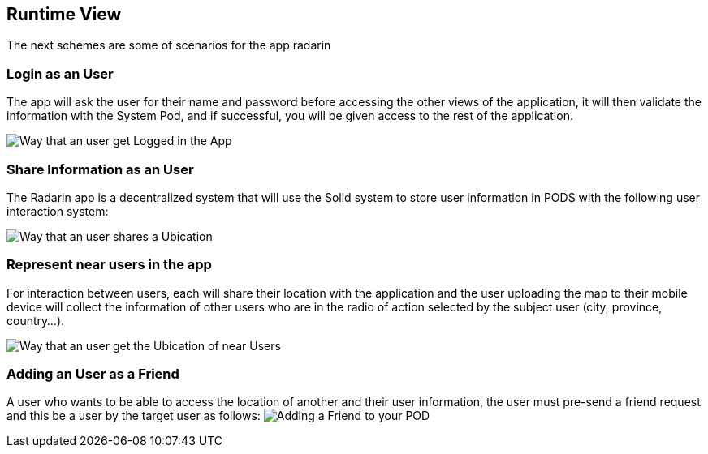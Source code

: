 [[section-runtime-view]]
== Runtime View
The next schemes are some of scenarios for the app radarin 

=== Login as an User
The app will ask the user for their name and password before accessing the other views of the application, it will then validate the information with the System Pod, and if successful, you will be given access to the rest of the application.

image:06_Add_A_Friend.png["Way that an user get Logged in the App"]

=== Share Information as an User

The Radarin app is a decentralized system that will use the Solid system to store user information in PODS with the following user interaction system:

image:06_Share_User_Ubication.png["Way that an user  shares a Ubication"]

=== Represent near users in the app

For interaction between users, each will share their location with the application and the user uploading the map to their mobile device will collect the information of other users who are in the radio of action selected by the subject user (city, province, country...).

image:06_Represent_Map.png["Way that an user get the Ubication of near Users"]

=== Adding an User as a Friend

A user who wants to be able to access the location of another and their user information, the user must pre-send a friend request and this be a user by the target user as follows:
image:06_Add_A_Friend.png["Adding a Friend to your POD"]

